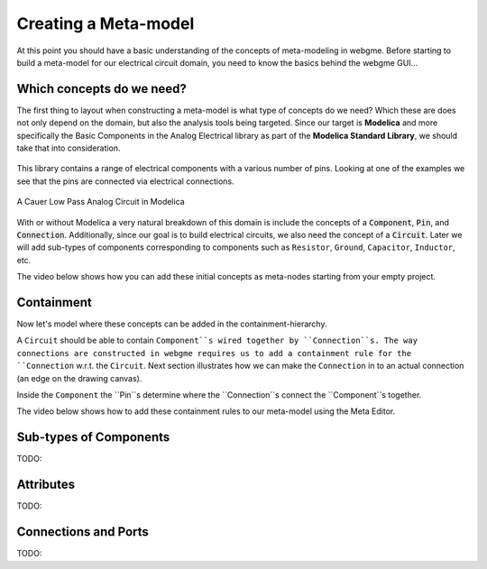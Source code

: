 Creating a Meta-model
======================
At this point you should have a basic understanding of the concepts of meta-modeling in webgme. Before starting to build
a meta-model for our electrical circuit domain, you need to know the basics behind the webgme GUI...

.. raw:: html

    <div style="position: relative; height: 0; overflow: hidden; max-width: 100%; height: auto; text-align: center;">
        <iframe width="560" height="315" src="https://www.youtube.com/embed/SddGyiYtJ34" frameborder="0" allowfullscreen></iframe>
    </div>


Which concepts do we need?
--------------------------
The first thing to layout when constructing a meta-model is what type of concepts do we need? Which these are does not only
depend on the domain, but also the analysis tools being targeted. Since our target is **Modelica** and more specifically the
Basic Components in the Analog Electrical library as part of the **Modelica Standard Library**, we should take that into consideration.

.. figure:: electrical_analog_modelica.png
    :align: center
    :scale: 80 %

        Electrical Analog components in Modelica


This library contains a range of electrical components with a various number of pins. Looking at one of the examples we
see that the pins are connected via electrical connections.

.. figure:: cauer_low_pass_modelica.png
    :align: center
    :scale: 80 %

    A Cauer Low Pass Analog Circuit in Modelica


With or without Modelica a very natural breakdown of this domain is include the concepts of a :code:`Component`, :code:`Pin`, and :code:`Connection`.
Additionally, since our goal is to build electrical circuits, we also need the concept of a :code:`Circuit`.
Later we will add sub-types of components corresponding to components such as ``Resistor``, ``Ground``, ``Capacitor``, ``Inductor``, etc.

The video below shows how you can add these initial concepts as meta-nodes starting from your empty project.

.. raw:: html

    <div style="position: relative; height: 0; overflow: hidden; max-width: 100%; height: auto; text-align: center;">
        <iframe width="560" height="315" src="https://www.youtube.com/embed/LbwlUVcgvBk" frameborder="0" allowfullscreen></iframe>
    </div>


Containment
----------------
Now let's model where these concepts can be added in the containment-hierarchy.

A ``Circuit`` should be able to contain ``Component``s wired together by ``Connection``s. The way connections
are constructed in webgme requires us to add a containment rule for the ``Connection`` w.r.t. the ``Circuit``.
Next section illustrates how we can make the ``Connection`` in to an actual connection (an edge on the drawing canvas).

Inside the ``Component`` the ``Pin``s determine where the ``Connection``s connect the ``Component``s together.

The video below shows how to add these containment rules to our meta-model using the Meta Editor.

.. raw:: html

    <div style="position: relative; height: 0; overflow: hidden; max-width: 100%; height: auto; text-align: center;">
        <iframe width="560" height="315" src="https://www.youtube.com/embed/LbwlUVcgvBk" frameborder="0" allowfullscreen></iframe>
    </div>

Sub-types of Components
--------------------
TODO:

Attributes
----------------
TODO:

Connections and Ports
--------------------
TODO: